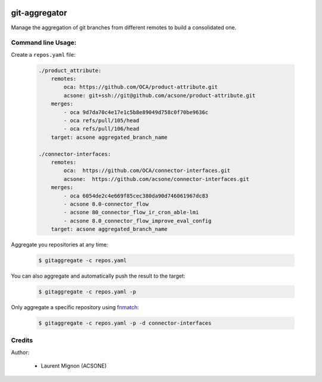 .. image:: https://img.shields.io/badge/licence-LGPL--3-blue.svg
   :target: http://www.gnu.org/licenses/lgpl-3.0-standalone.html
   :alt: License: LGPL-3
.. image:: https://travis-ci.org/acsone/git-aggregator.svg?branch=master
    :target: https://travis-ci.org/acsone/git-aggregator
.. image:: https://coveralls.io/repos/acsone/git-aggregator/badge.png?branch=master 
    :target: https://coveralls.io/r/acsone/git-aggregator?branch=master

==============
git-aggregator
==============

Manage the aggregation of git branches from different remotes to build a consolidated one.



Command line Usage:
===================

Create a ``repos.yaml`` file:

  .. code-block:: yaml

	./product_attribute:
	    remotes:
		oca: https://github.com/OCA/product-attribute.git
		acsone: git+ssh://git@github.com/acsone/product-attribute.git
	    merges:
		- oca 9d7da70c4e17e1c5b8e89049d758c0f70be9636c
		- oca refs/pull/105/head
		- oca refs/pull/106/head
	    target: acsone aggregated_branch_name

	./connector-interfaces:
	    remotes:
		oca:  https://github.com/OCA/connector-interfaces.git
		acsone:  https://github.com/acsone/connector-interfaces.git
	    merges:
		- oca 6054de2c4e669f85cec380da90d746061967dc83
		- acsone 8.0-connector_flow
		- acsone 80_connector_flow_ir_cron_able-lmi
		- acsone 8.0_connector_flow_improve_eval_config
	    target: acsone aggregated_branch_name

Aggregate you repositories at any time:

  .. code-block:: bash

    $ gitaggregate -c repos.yaml

You can also aggregate and automatically push the result to the target:

  .. code-block:: bash

    $ gitaggregate -c repos.yaml -p

Only aggregate a specific repository using `fnmatch`_:

  .. code-block:: bash

    $ gitaggregate -c repos.yaml -p -d connector-interfaces

.. _fnmatch: https://docs.python.org/2/library/fnmatch.html

Credits
=======

Author:

  * Laurent Mignon (ACSONE)
